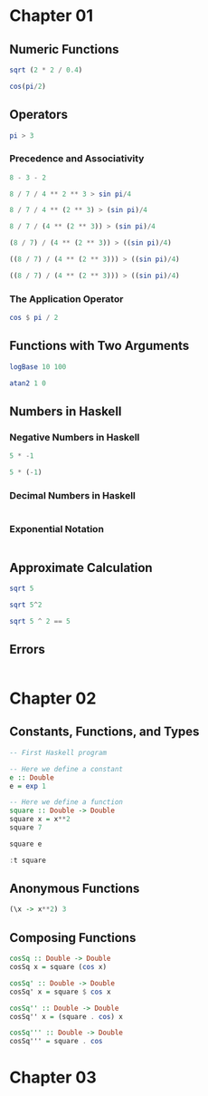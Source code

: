 * Chapter 01
  :PROPERTIES:
  :CUSTOM_ID: Calculating-with-Haskell
  :END:
** Numeric Functions
#+BEGIN_SRC haskell
sqrt (2 * 2 / 0.4)
#+END_SRC

#+RESULTS:
: 3.1622776601683795

#+BEGIN_SRC haskell
cos(pi/2)
#+END_SRC

#+RESULTS:
: 6.123233995736766e-17

** Operators
#+BEGIN_SRC haskell
pi > 3
#+END_SRC

#+RESULTS:
: True

*** Precedence and Associativity
#+BEGIN_SRC haskell
8 - 3 - 2
#+END_SRC

#+RESULTS:
: 3

#+BEGIN_SRC haskell  
8 / 7 / 4 ** 2 ** 3 > sin pi/4
#+END_SRC

#+RESULTS:
: True


#+BEGIN_SRC haskell  
8 / 7 / 4 ** (2 ** 3) > (sin pi)/4
#+END_SRC

#+RESULTS:
: True


#+BEGIN_SRC haskell  
8 / 7 / (4 ** (2 ** 3)) > (sin pi)/4
#+END_SRC

#+RESULTS:
: True


#+BEGIN_SRC haskell  
(8 / 7) / (4 ** (2 ** 3)) > ((sin pi)/4)
#+END_SRC

#+RESULTS:
: True


#+BEGIN_SRC haskell  
((8 / 7) / (4 ** (2 ** 3))) > ((sin pi)/4)
#+END_SRC

#+RESULTS:
: True


#+BEGIN_SRC haskell  
((8 / 7) / (4 ** (2 ** 3))) > ((sin pi)/4)
#+END_SRC

#+RESULTS:
: True

*** The Application Operator
#+BEGIN_SRC haskell  
cos $ pi / 2
#+END_SRC

#+RESULTS:
: 6.123233995736766e-17

** Functions with Two Arguments
#+BEGIN_SRC haskell
logBase 10 100
#+END_SRC

#+RESULTS:
: 2.0

#+BEGIN_SRC haskell
atan2 1 0
#+END_SRC

#+RESULTS:
: 1.5707963267948966

** Numbers in Haskell
*** Negative Numbers in Haskell
#+BEGIN_SRC haskell  
5 * -1
#+END_SRC

#+RESULTS:
: <interactive>:32:1-6: error:
:     Precedence parsing error
:         cannot mix ‘*’ [infixl 7] and prefix `-' [infixl 6] in the same infix expression


#+BEGIN_SRC haskell  
5 * (-1)
#+END_SRC

#+RESULTS:
: -5

*** Decimal Numbers in Haskell
#+BEGIN_SRC haskell  

#+END_SRC

*** Exponential Notation
#+BEGIN_SRC haskell

#+END_SRC

#+RESULTS:

** Approximate Calculation
#+BEGIN_SRC haskell  
sqrt 5
#+END_SRC

#+RESULTS:
: 2.23606797749979


#+BEGIN_SRC haskell  
sqrt 5^2
#+END_SRC

#+RESULTS:
: 5.000000000000001


#+BEGIN_SRC haskell  
sqrt 5 ^ 2 == 5
#+END_SRC

#+RESULTS:
: False

** Errors
#+BEGIN_SRC haskell  

#+END_SRC

* Chapter 02
  :PROPERTIES:
  :CUSTOM_ID: Writing-Basic-Functions
  :END:

** Constants, Functions, and Types
#+BEGIN_SRC haskell
-- First Haskell program

-- Here we define a constant
e :: Double
e = exp 1
#+END_SRC

#+RESULTS:
: 2.718281828459045

#+BEGIN_SRC haskell  
-- Here we define a function
square :: Double -> Double
square x = x**2
square 7
#+END_SRC

#+RESULTS:
: 49.0


#+BEGIN_SRC haskell  
square e
#+END_SRC

#+RESULTS:
: 7.3890560989306495


#+BEGIN_SRC haskell  
:t square
#+END_SRC

#+RESULTS:
: square :: Floating a => a -> a

** Anonymous Functions
#+BEGIN_SRC haskell  
(\x -> x**2) 3
#+END_SRC

#+RESULTS:
: 9.0

** Composing Functions
#+BEGIN_SRC haskell  
cosSq :: Double -> Double
cosSq x = square (cos x)

cosSq' :: Double -> Double
cosSq' x = square $ cos x

cosSq'' :: Double -> Double
cosSq'' x = (square . cos) x

cosSq''' :: Double -> Double
cosSq''' = square . cos
#+END_SRC

#+RESULTS:
: <interactive>:326:1-28: error:
:     • No instance for (Show (Double -> Double))
:         arising from a use of ‘print’
:         (maybe you haven't applied a function to enough arguments?)
:     • In a stmt of an interactive GHCi command: print it

* Chapter 03
  :PROPERTIES:
  :CUSTOM_ID: Types-and-Entities
  :END:

#+BEGIN_SRC haskell  

#+END_SRC

